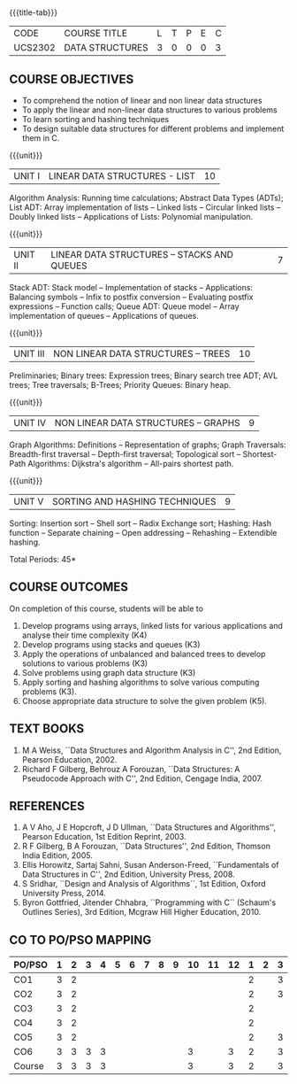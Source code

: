 * 
:properties:
:author: Mr H Shahul Hamead, Ms M Saritha, R S Milton
:date: 09-03-2021
:end:
#+startup: showall
{{{title-tab}}}
| CODE    | COURSE TITLE    | L | T | P | E | C |
| UCS2302 | DATA STRUCTURES | 3 | 0 | 0 | 0 | 3 |

** R2021 CHANGES :noexport:
1. In Unit 2, Function call is added in the application of stack.
2. In Unit 5, External sorting is added.

** COURSE OBJECTIVES
- To comprehend the notion of linear and non linear data structures
- To apply the linear and non-linear data structures to various problems 
- To learn sorting and hashing techniques
- To design suitable data structures for different problems and implement them in C.

{{{unit}}}
| UNIT I | LINEAR DATA STRUCTURES - LIST | 10 |
Algorithm Analysis: Running time calculations; Abstract Data Types
(ADTs); List ADT: Array implementation of lists -- Linked lists --
Circular linked lists -- Doubly linked lists -- Applications of Lists:
Polynomial manipulation.

{{{unit}}}
| UNIT II | LINEAR DATA STRUCTURES -- STACKS AND QUEUES | 7 |
Stack ADT: Stack model -- Implementation of stacks -- Applications:
Balancing symbols -- Infix to postfix conversion -- Evaluating postfix
expressions -- Function calls; Queue ADT: Queue model -- Array
implementation of queues -- Applications of queues.

{{{unit}}}
| UNIT III | NON LINEAR DATA STRUCTURES -- TREES | 10 |
Preliminaries; Binary trees: Expression trees; Binary search tree ADT;
AVL trees; Tree traversals; B-Trees; Priority Queues: Binary heap.

{{{unit}}}
| UNIT IV | NON LINEAR DATA STRUCTURES -- GRAPHS | 9 |
Graph Algorithms: Definitions -- Representation of graphs; Graph
Traversals: Breadth-first traversal -- Depth-first traversal;
Topological sort -- Shortest-Path Algorithms: Dijkstra's algorithm --
All-pairs shortest path.

{{{unit}}}
| UNIT V | SORTING AND HASHING TECHNIQUES | 9 |
Sorting: Insertion sort -- Shell sort -- Radix Exchange sort; Hashing:
Hash function -- Separate chaining -- Open addressing -- Rehashing --
Extendible hashing.

\hfill *Total Periods: 45*

** COURSE OUTCOMES
On completion of this course, students will be able to
1. Develop programs using arrays, linked lists for various applications and analyse their time complexity (K4) 
2. Develop programs using stacks and queues (K3)
3. Apply the operations of unbalanced and balanced trees to develop solutions to various problems (K3)
4. Solve problems using graph data structure (K3)
5. Apply sorting and hashing algorithms to solve various computing problems (K3).
6. Choose appropriate data structure to solve the given problem (K5).
   
      
** TEXT BOOKS
1. M A Weiss, ``Data Structures and Algorithm Analysis in C'', 2nd
   Edition, Pearson Education, 2002.
2. Richard F Gilberg, Behrouz A Forouzan, ``Data Structures: A
   Pseudocode Approach with C'', 2nd Edition, Cengage India, 2007.

** REFERENCES
1. A V Aho, J E Hopcroft, J D Ullman, ``Data Structures and
   Algorithms'', Pearson Education, 1st Edition Reprint, 2003.
2. R F Gilberg, B A Forouzan, ``Data Structures'', 2nd Edition,
   Thomson India Edition, 2005.
3. Ellis Horowitz, Sartaj Sahni, Susan Anderson-Freed, ``Fundamentals
   of Data Structures in C'', 2nd Edition, University Press, 2008.
4. S Sridhar, ``Design and Analysis of Algorithms``, 1st Edition,
   Oxford University Press, 2014.
5. Byron Gottfried, Jitender Chhabra, ``Programming with C`` (Schaum's
   Outlines Series), 3rd Edition, Mcgraw Hill Higher Education, 2010.

** CO TO PO/PSO MAPPING
| PO/PSO | 1 | 2 | 3 | 4 | 5 | 6 | 7 | 8 | 9 | 10 | 11 | 12 | 1 | 2 | 3 |
|--------+---+---+---+---+---+---+---+---+---+----+----+----+---+---+---|
| CO1    | 3 | 2 |   |   |   |   |   |   |   |    |    |    | 2 |   | 3 |
| CO2    | 3 | 2 |   |   |   |   |   |   |   |    |    |    | 2 |   | 3 |
| CO3    | 3 | 2 |   |   |   |   |   |   |   |    |    |    | 2 |   |   |
| CO4    | 3 | 2 |   |   |   |   |   |   |   |    |    |    | 2 |   |   |
| CO5    | 3 | 2 |   |   |   |   |   |   |   |    |    |    | 2 |   | 3 |
| CO6    | 3 | 3 | 3 | 3 |   |   |   |   |   |  3 |    |  3 | 2 |   | 3 |
|--------+---+---+---+---+---+---+---+---+---+----+----+----+---+---+---|
| Course | 3 | 3 | 3 | 3 |   |   |   |   |   |  3 |    |  3 | 2 |   | 3 |

